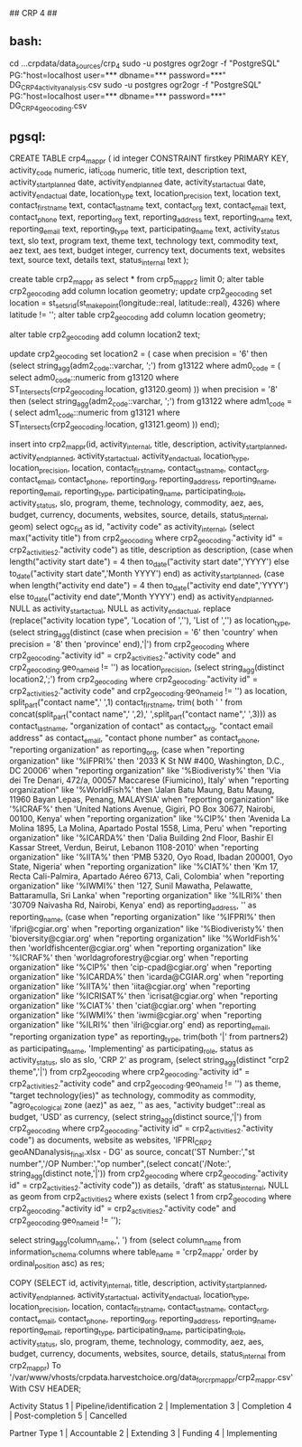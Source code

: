 ## CRP 4 ##
# import CRP 4 csvs
** bash:
cd ...crpdata/data_sources/crp_4
sudo -u postgres ogr2ogr -f "PostgreSQL" PG:"host=localhost user=*** dbname=*** password=***" DG_CRP4_activity_analysis.csv
sudo -u postgres ogr2ogr -f "PostgreSQL" PG:"host=localhost user=*** dbname=*** password=***" DG_CRP4_geocoding.csv
# imported : dg_crp4_activity_analysis, dg_crp4_geocoding

** pgsql:
CREATE TABLE crp4_mappr ( id integer CONSTRAINT firstkey PRIMARY KEY,
activity_code numeric, iati_code numeric,
title text, description text,
activity_startplanned date,
activity_endplanned date, activity_startactual date,
activity_endactual date, location_type text,
location_precision text, location text,
contact_firstname text, contact_lastname text,
contact_org text, contact_email text,
contact_phone text, reporting_org text,
reporting_address text, reporting_name text,
reporting_email text, reporting_type text,
participating_name text, activity_status text,
slo text, program text,
theme text, technology text,
commodity text, aez text,
aes text, budget integer,
currency text, documents text,
websites text, source text,
details text, status_internal text
);


create table crp2_mappr as select * from crp5_mappr2 limit 0;
alter table crp2_geocoding add column location geometry;
update crp2_geocoding set location = st_setsrid(st_makepoint(longitude::real, latitude::real), 4326) where latitude != '';
alter table crp2_geocoding add column location geometry;

alter table crp2_geocoding add column location2 text;
# update location2 with districts within level 1 for precision = 8 and districts within level 0 for precision = 6
update crp2_geocoding set location2 = (
	case when precision = '6' then (select string_agg(adm2_code::varchar, ';') from g13122  where adm0_code = (
		select adm0_code::numeric from g13120 where ST_Intersects(crp2_geocoding.location, g13120.geom)
	))
	when precision = '8' then (select string_agg(adm2_code::varchar, ';') from g13122  where adm1_code = (
		select adm1_code::numeric from g13121 where ST_Intersects(crp2_geocoding.location, g13121.geom)
	)) end);

# insert into crp2_mappr
insert into crp2_mappr(id, activity_internal, title, description, activity_startplanned, activity_endplanned, activity_startactual, activity_endactual, location_type, location_precision, location, contact_firstname, contact_lastname, contact_org, contact_email, contact_phone, reporting_org, reporting_address, reporting_name, reporting_email, reporting_type, participating_name, participating_role, activity_status, slo, program, theme, technology, commodity, aez, aes, budget, currency, documents, websites, source, details, status_internal, geom)
select ogc_fid as id,
"activity code" as activity_internal,
(select max("activity title") from crp2_geocoding where crp2_geocoding."activity id" = crp2_activities2."activity code") as title,
description as description,
(case when length("activity start date") = 4 then to_date("activity start date",'YYYY') else to_date("activity start date",'Month YYYY') end) as activity_startplanned,
(case when length("activity end date") = 4 then to_date("activity end date",'YYYY') else to_date("activity end date",'Month YYYY') end) as activity_endplanned,
NULL as activity_startactual,
NULL as activity_endactual,
replace (replace("activity location type", 'Location of ',''), 'List of ','') as location_type,
(select string_agg(distinct (case when precision = '6' then 'country' when precision = '8' then 'province' end),'|') from crp2_geocoding where crp2_geocoding."activity id" = crp2_activities2."activity code" and crp2_geocoding.geo_name_id != '') as location_precision,
(select string_agg(distinct location2,';') from crp2_geocoding where crp2_geocoding."activity id" = crp2_activities2."activity code" and crp2_geocoding.geo_name_id != '') as location,
split_part("contact name",' ',1) contact_firstname,
trim( both ' ' from concat(split_part("contact name",' ',2),' ',split_part("contact name",' ',3))) as contact_lastname,
"organization of contact" as contact_org,
"contact email address" as contact_email,
"contact phone number" as contact_phone,
"reporting organization" as reporting_org,
(case when "reporting organization" like '%IFPRI%' then '2033 K St NW #400, Washington, D.C., DC 20006'
when "reporting organization"  like '%Biodiveristy%' then 'Via dei Tre Denari, 472/a, 00057 Maccarese (Fiumicino), Italy'
when "reporting organization" like '%WorldFish%' then 'Jalan Batu Maung, Batu Maung, 11960 Bayan Lepas, Penang, MALAYSIA'
when "reporting organization" like '%ICRAF%' then 'United Nations Avenue, Gigiri, PO Box 30677, Nairobi, 00100, Kenya'
when "reporting organization" like '%CIP%' then 'Avenida La Molina 1895, La Molina, Apartado Postal 1558, Lima, Peru'
when "reporting organization" like '%ICARDA%' then 'Dalia Building 2nd Floor, Bashir El Kassar Street, Verdun, Beirut, Lebanon 1108-2010'
when "reporting organization" like '%IITA%' then 'PMB 5320, Oyo Road, Ibadan 200001, Oyo State, Nigeria'
when "reporting organization" like '%CIAT%' then 'Km 17, Recta Cali-Palmira, Apartado Aéreo 6713, Cali, Colombia'
when "reporting organization" like '%IWMI%' then '127, Sunil Mawatha, Pelawatte, Battaramulla, Sri Lanka'
when "reporting organization" like '%ILRI%' then '30709 Naivasha Rd, Nairobi, Kenya'
 end) as reporting_address,
'' as reporting_name,
(case when "reporting organization" like '%IFPRI%' then 'ifpri@cgiar.org'
when "reporting organization" like '%Biodiveristy%' then 'bioversity@cgiar.org'
when "reporting organization" like '%WorldFish%' then 'worldfishcenter@cgiar.org'
when "reporting organization" like '%ICRAF%' then 'worldagroforestry@cgiar.org'
when "reporting organization" like '%CIP%' then 'cip-cpad@cgiar.org'
when "reporting organization" like '%ICARDA%' then 'icarda@CGIAR.org'
when "reporting organization" like '%IITA%' then 'iita@cgiar.org'
when "reporting organization" like '%ICRISAT%' then 'icrisat@cgiar.org'
when "reporting organization" like '%CIAT%' then 'ciat@cgiar.org'
when "reporting organization" like '%IWMI%' then 'iwmi@cgiar.org'
when "reporting organization" like '%ILRI%' then 'ilri@cgiar.org'
 end) as reporting_email,
"reporting organization type" as reporting_type,
trim(both '|' from partners2) as participating_name,
'Implementing' as participating_role,
status as activity_status,
slo as slo,
'CRP 2' as program,
(select string_agg(distinct "crp2 theme",'|') from crp2_geocoding where crp2_geocoding."activity id" = crp2_activities2."activity code" and crp2_geocoding.geo_name_id != '')  as theme,
"target technology(ies)" as technology,
commodity as commodity,
"agro_ecological zone (aez)" as aez,
'' as aes,
"activity budget"::real as budget,
'USD' as currency,
(select string_agg(distinct source,'|') from crp2_geocoding where crp2_geocoding."activity id" = crp2_activities2."activity code") as documents,
website as websites,
'IFPRI_CRP2 geoANDanalysis_final.xlsx - DG' as source,
concat('ST Number:',"st number",'/OP Number:',"op number",(select concat('/Note:', string_agg(distinct note,'|')) from crp2_geocoding where crp2_geocoding."activity id" = crp2_activities2."activity code")) as details,
'draft' as status_internal,
NULL as geom from crp2_activities2 where exists (select 1 from crp2_geocoding where crp2_geocoding."activity id" = crp2_activities2."activity code" and crp2_geocoding.geo_name_id != '');


# export
select string_agg(column_name,', ') from (select column_name from information_schema.columns where table_name = 'crp2_mappr' order by ordinal_position asc) as res;

COPY (SELECT id, activity_internal, title, description, activity_startplanned, activity_endplanned, activity_startactual, activity_endactual, location_type, location_precision, location, contact_firstname, contact_lastname, contact_org, contact_email, contact_phone, reporting_org, reporting_address, reporting_name, reporting_email, reporting_type, participating_name, participating_role, activity_status, slo, program, theme, technology, commodity, aez, aes, budget, currency, documents, websites, source, details, status_internal from crp2_mappr) To '/var/www/vhosts/crpdata.harvestchoice.org/data_for_crpmappr/crp2_mappr.csv' With CSV HEADER;

Activity Status
1 | Pipeline/identification
2 | Implementation
3 | Completion
4 | Post-completion
5 | Cancelled

Partner Type
1 | Accountable
2 | Extending
3 | Funding
4 | Implementing